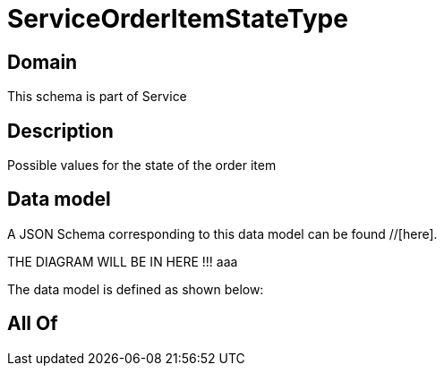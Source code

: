= ServiceOrderItemStateType

[#domain]
== Domain

This schema is part of Service

[#description]
== Description
Possible values for the state of the order item


[#data_model]
== Data model

A JSON Schema corresponding to this data model can be found //[here].

THE DIAGRAM WILL BE IN HERE !!!
aaa

The data model is defined as shown below:


[#all_of]
== All Of

